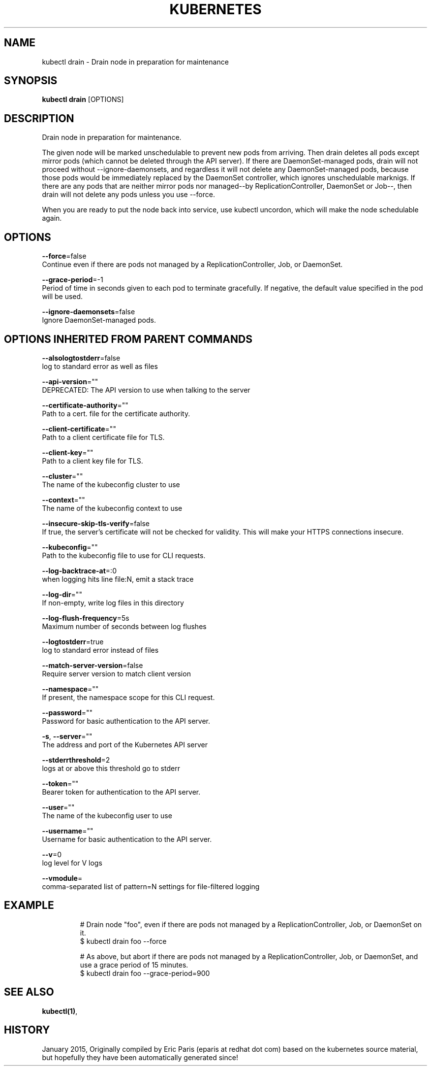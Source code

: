 .TH "KUBERNETES" "1" " kubernetes User Manuals" "Eric Paris" "Jan 2015"  ""


.SH NAME
.PP
kubectl drain \- Drain node in preparation for maintenance


.SH SYNOPSIS
.PP
\fBkubectl drain\fP [OPTIONS]


.SH DESCRIPTION
.PP
Drain node in preparation for maintenance.

.PP
The given node will be marked unschedulable to prevent new pods from arriving.
Then drain deletes all pods except mirror pods (which cannot be deleted through
the API server).  If there are DaemonSet\-managed pods, drain will not proceed
without \-\-ignore\-daemonsets, and regardless it will not delete any
DaemonSet\-managed pods, because those pods would be immediately replaced by the
DaemonSet controller, which ignores unschedulable marknigs.  If there are any
pods that are neither mirror pods nor managed\-\-by ReplicationController,
DaemonSet or Job\-\-, then drain will not delete any pods unless you use \-\-force.

.PP
When you are ready to put the node back into service, use kubectl uncordon, which
will make the node schedulable again.


.SH OPTIONS
.PP
\fB\-\-force\fP=false
    Continue even if there are pods not managed by a ReplicationController, Job, or DaemonSet.

.PP
\fB\-\-grace\-period\fP=\-1
    Period of time in seconds given to each pod to terminate gracefully. If negative, the default value specified in the pod will be used.

.PP
\fB\-\-ignore\-daemonsets\fP=false
    Ignore DaemonSet\-managed pods.


.SH OPTIONS INHERITED FROM PARENT COMMANDS
.PP
\fB\-\-alsologtostderr\fP=false
    log to standard error as well as files

.PP
\fB\-\-api\-version\fP=""
    DEPRECATED: The API version to use when talking to the server

.PP
\fB\-\-certificate\-authority\fP=""
    Path to a cert. file for the certificate authority.

.PP
\fB\-\-client\-certificate\fP=""
    Path to a client certificate file for TLS.

.PP
\fB\-\-client\-key\fP=""
    Path to a client key file for TLS.

.PP
\fB\-\-cluster\fP=""
    The name of the kubeconfig cluster to use

.PP
\fB\-\-context\fP=""
    The name of the kubeconfig context to use

.PP
\fB\-\-insecure\-skip\-tls\-verify\fP=false
    If true, the server's certificate will not be checked for validity. This will make your HTTPS connections insecure.

.PP
\fB\-\-kubeconfig\fP=""
    Path to the kubeconfig file to use for CLI requests.

.PP
\fB\-\-log\-backtrace\-at\fP=:0
    when logging hits line file:N, emit a stack trace

.PP
\fB\-\-log\-dir\fP=""
    If non\-empty, write log files in this directory

.PP
\fB\-\-log\-flush\-frequency\fP=5s
    Maximum number of seconds between log flushes

.PP
\fB\-\-logtostderr\fP=true
    log to standard error instead of files

.PP
\fB\-\-match\-server\-version\fP=false
    Require server version to match client version

.PP
\fB\-\-namespace\fP=""
    If present, the namespace scope for this CLI request.

.PP
\fB\-\-password\fP=""
    Password for basic authentication to the API server.

.PP
\fB\-s\fP, \fB\-\-server\fP=""
    The address and port of the Kubernetes API server

.PP
\fB\-\-stderrthreshold\fP=2
    logs at or above this threshold go to stderr

.PP
\fB\-\-token\fP=""
    Bearer token for authentication to the API server.

.PP
\fB\-\-user\fP=""
    The name of the kubeconfig user to use

.PP
\fB\-\-username\fP=""
    Username for basic authentication to the API server.

.PP
\fB\-\-v\fP=0
    log level for V logs

.PP
\fB\-\-vmodule\fP=
    comma\-separated list of pattern=N settings for file\-filtered logging


.SH EXAMPLE
.PP
.RS

.nf
# Drain node "foo", even if there are pods not managed by a ReplicationController, Job, or DaemonSet on it.
$ kubectl drain foo \-\-force

# As above, but abort if there are pods not managed by a ReplicationController, Job, or DaemonSet, and use a grace period of 15 minutes.
$ kubectl drain foo \-\-grace\-period=900


.fi
.RE


.SH SEE ALSO
.PP
\fBkubectl(1)\fP,


.SH HISTORY
.PP
January 2015, Originally compiled by Eric Paris (eparis at redhat dot com) based on the kubernetes source material, but hopefully they have been automatically generated since!
